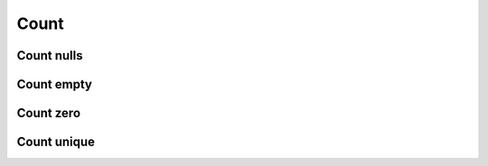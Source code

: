 Count
=====

Count nulls
-----------

.. automethod:: dataspace.core.DataSpace.count_null_
  :noindex:

  .. image:: /img/count/count_null.png

Count empty
-----------

.. automethod:: dataspace.core.DataSpace.count_empty_
  :noindex:

  .. image:: /img/count/count_empty.png
  
Count zero
-----------

.. automethod:: dataspace.core.DataSpace.count_zero_
  :noindex:

  .. image:: /img/count/count_zero.png

Count unique
------------

.. automethod:: dataspace.core.DataSpace.count_unique_
  :noindex:

  .. image:: /img/count/count_unique.png
